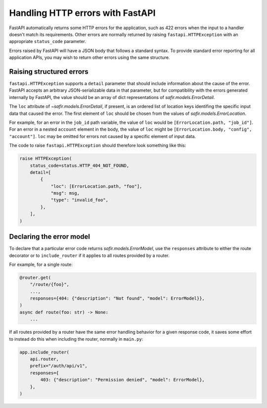 #################################
Handling HTTP errors with FastAPI
#################################

FastAPI automatically returns some HTTP errors for the application, such as 422 errors when the input to a handler doesn't match its requirements.
Other errors are normally returned by raising ``fastapi.HTTPException`` with an appropriate ``status_code`` parameter.

Errors raised by FastAPI will have a JSON body that follows a standard syntax.
To provide standard error reporting for all application APIs, you may wish to return other errors using the same structure.

Raising structured errors
=========================

``fastapi.HTTPException`` supports a ``detail`` parameter that should include information about the cause of the error.
FastAPI accepts an arbitrary JSON-serializable data in that parameter, but for compatibility with the errors generated internally by FastAPI, the value should be an array of dict representations of `safir.models.ErrorDetail`.

The ``loc`` attribute of `~safir.models.ErrorDetail`, if present, is an ordered list of location keys identifing the specific input data that caused the error.
The first element of ``loc`` should be chosen from the values of `safir.models.ErrorLocation`.

For example, for an error in the ``job_id`` path variable, the value of ``loc`` would be ``[ErrorLocation.path, "job_id"]``.
For an error in a nested ``account`` element in the body, the value of ``loc`` might be ``[ErrorLocation.body, "config", "account"]``.
``loc`` may be omitted for errors not caused by a specific element of input data.

The code to raise ``fastapi.HTTPException`` should therefore look something like this:

.. code-block:: python

   raise HTTPException(
       status_code=status.HTTP_404_NOT_FOUND,
       detail=[
           {
               "loc": [ErrorLocation.path, "foo"],
               "msg": msg,
               "type": "invalid_foo",
           },
       ],
   )


Declaring the error model
=========================

To declare that a particular error code returns `safir.models.ErrorModel`, use the ``responses`` attribute to either the route decorator or to ``include_router`` if it applies to all routes provided by a router.

For example, for a single route:

.. code-block:: python

   @router.get(
       "/route/{foo}",
       ...,
       responses={404: {"description": "Not found", "model": ErrorModel}},
   )
   async def route(foo: str) -> None:
       ...

If all routes provided by a router have the same error handling behavior for a given response code, it saves some effort to instead do this when including the router, normally in ``main.py``:

.. code-block:: python

   app.include_router(
       api.router,
       prefix="/auth/api/v1",
       responses={
           403: {"description": "Permission denied", "model": ErrorModel},
       },
   )
